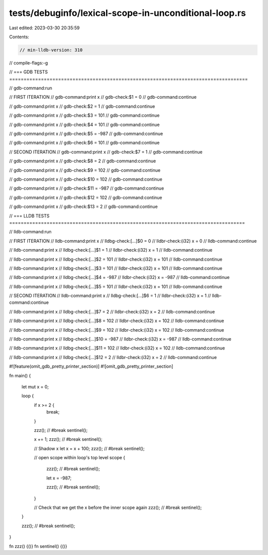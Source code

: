 tests/debuginfo/lexical-scope-in-unconditional-loop.rs
======================================================

Last edited: 2023-03-30 20:35:59

Contents:

.. code-block:: rs

    // min-lldb-version: 310

// compile-flags:-g

// === GDB TESTS ===================================================================================

// gdb-command:run

// FIRST ITERATION
// gdb-command:print x
// gdb-check:$1 = 0
// gdb-command:continue

// gdb-command:print x
// gdb-check:$2 = 1
// gdb-command:continue

// gdb-command:print x
// gdb-check:$3 = 101
// gdb-command:continue

// gdb-command:print x
// gdb-check:$4 = 101
// gdb-command:continue

// gdb-command:print x
// gdb-check:$5 = -987
// gdb-command:continue

// gdb-command:print x
// gdb-check:$6 = 101
// gdb-command:continue


// SECOND ITERATION
// gdb-command:print x
// gdb-check:$7 = 1
// gdb-command:continue

// gdb-command:print x
// gdb-check:$8 = 2
// gdb-command:continue

// gdb-command:print x
// gdb-check:$9 = 102
// gdb-command:continue

// gdb-command:print x
// gdb-check:$10 = 102
// gdb-command:continue

// gdb-command:print x
// gdb-check:$11 = -987
// gdb-command:continue

// gdb-command:print x
// gdb-check:$12 = 102
// gdb-command:continue

// gdb-command:print x
// gdb-check:$13 = 2
// gdb-command:continue


// === LLDB TESTS ==================================================================================

// lldb-command:run

// FIRST ITERATION
// lldb-command:print x
// lldbg-check:[...]$0 = 0
// lldbr-check:(i32) x = 0
// lldb-command:continue

// lldb-command:print x
// lldbg-check:[...]$1 = 1
// lldbr-check:(i32) x = 1
// lldb-command:continue

// lldb-command:print x
// lldbg-check:[...]$2 = 101
// lldbr-check:(i32) x = 101
// lldb-command:continue

// lldb-command:print x
// lldbg-check:[...]$3 = 101
// lldbr-check:(i32) x = 101
// lldb-command:continue

// lldb-command:print x
// lldbg-check:[...]$4 = -987
// lldbr-check:(i32) x = -987
// lldb-command:continue

// lldb-command:print x
// lldbg-check:[...]$5 = 101
// lldbr-check:(i32) x = 101
// lldb-command:continue


// SECOND ITERATION
// lldb-command:print x
// lldbg-check:[...]$6 = 1
// lldbr-check:(i32) x = 1
// lldb-command:continue

// lldb-command:print x
// lldbg-check:[...]$7 = 2
// lldbr-check:(i32) x = 2
// lldb-command:continue

// lldb-command:print x
// lldbg-check:[...]$8 = 102
// lldbr-check:(i32) x = 102
// lldb-command:continue

// lldb-command:print x
// lldbg-check:[...]$9 = 102
// lldbr-check:(i32) x = 102
// lldb-command:continue

// lldb-command:print x
// lldbg-check:[...]$10 = -987
// lldbr-check:(i32) x = -987
// lldb-command:continue

// lldb-command:print x
// lldbg-check:[...]$11 = 102
// lldbr-check:(i32) x = 102
// lldb-command:continue

// lldb-command:print x
// lldbg-check:[...]$12 = 2
// lldbr-check:(i32) x = 2
// lldb-command:continue

#![feature(omit_gdb_pretty_printer_section)]
#![omit_gdb_pretty_printer_section]

fn main() {

    let mut x = 0;

    loop {
        if x >= 2 {
            break;
        }

        zzz(); // #break
        sentinel();

        x += 1;
        zzz(); // #break
        sentinel();

        // Shadow x
        let x = x + 100;
        zzz(); // #break
        sentinel();

        // open scope within loop's top level scope
        {
            zzz(); // #break
            sentinel();

            let x = -987;

            zzz(); // #break
            sentinel();
        }

        // Check that we get the x before the inner scope again
        zzz(); // #break
        sentinel();
    }

    zzz(); // #break
    sentinel();
}

fn zzz() {()}
fn sentinel() {()}


